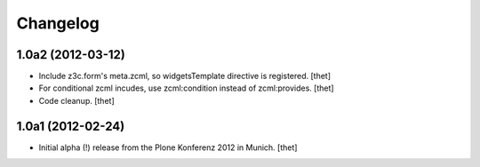 Changelog
=========

1.0a2 (2012-03-12)
------------------

- Include z3c.form's meta.zcml, so widgetsTemplate directive is registered.
  [thet]

- For conditional zcml incudes, use zcml:condition instead of zcml:provides.
  [thet]

- Code cleanup.
  [thet]

1.0a1 (2012-02-24)
------------------

- Initial alpha (!) release from the Plone Konferenz 2012 in Munich.
  [thet]
